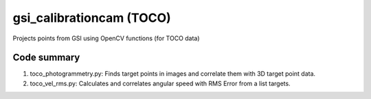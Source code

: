 =========================
gsi_calibrationcam (TOCO)
=========================

Projects points from GSI using OpenCV functions (for TOCO data)

Code summary
============

1) toco_photogrammetry.py: Finds target points in images and correlate them with 3D target point data.

#) toco_vel_rms.py: Calculates and correlates angular speed with RMS Error from a list targets.